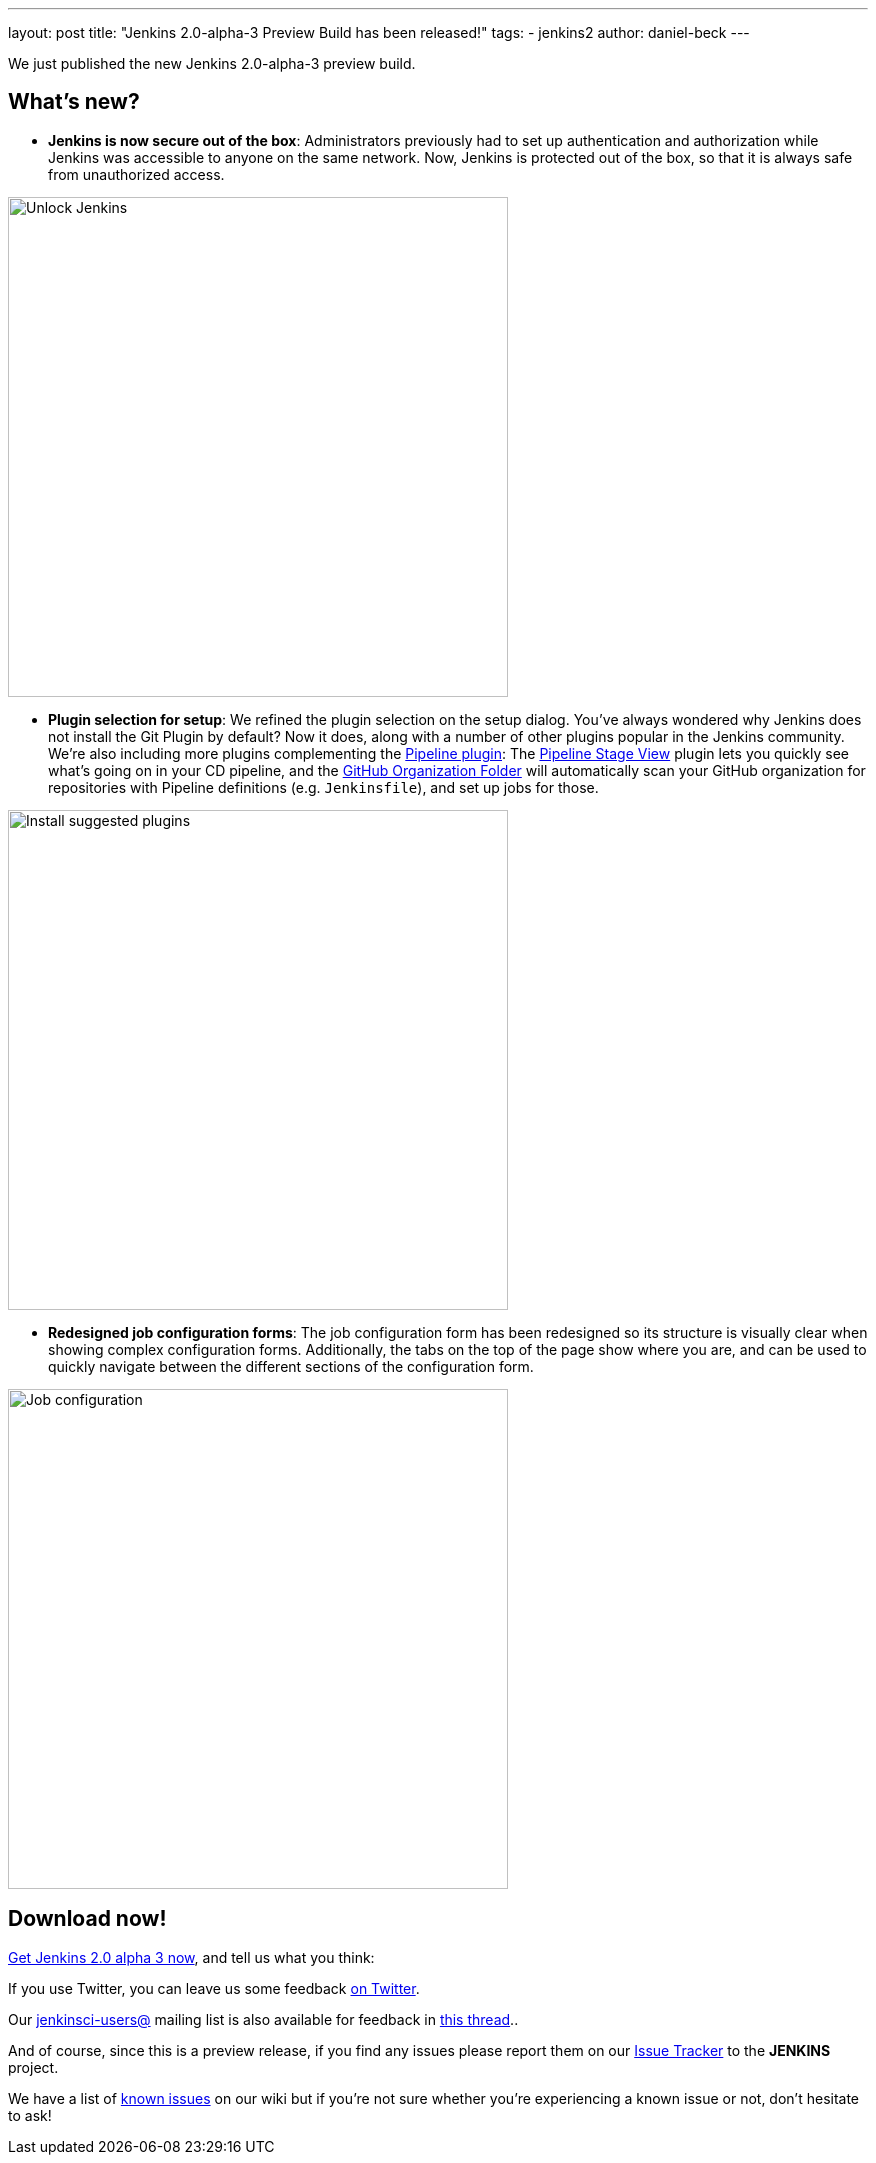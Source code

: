 ---
layout: post
title: "Jenkins 2.0-alpha-3 Preview Build has been released!"
tags:
- jenkins2
author: daniel-beck
---

We just published the new Jenkins 2.0-alpha-3 preview build.

== What's new?

* **Jenkins is now secure out of the box**:
  Administrators previously had to set up authentication and authorization
  while Jenkins was accessible to anyone on the same network.  Now, Jenkins is
  protected out of the box, so that it is always safe from unauthorized
  access.

image::/images/post-images/alpha3/alpha3_unlock.png[Unlock Jenkins, 500, align="center"]

* **Plugin selection for setup**:
  We refined the plugin selection on the setup dialog.
  You've always wondered why Jenkins does not install the Git Plugin by default?
  Now it does, along with a number of other plugins popular in the Jenkins community.
  We're also including more plugins complementing the
  link:/solutions/pipeline[Pipeline plugin]:
  The
  link:https://wiki.jenkins.io/display/JENKINS/Pipeline+Stage+View+Plugin[Pipeline
  Stage View] plugin lets you quickly see what's going on in your CD pipeline,
  and the link:https://github.com/jenkinsci/github-organization-folder-plugin#github-organization-folder[GitHub
  Organization Folder] will automatically scan your GitHub organization for
  repositories with Pipeline definitions (e.g. `Jenkinsfile`), and set up jobs for those.

image::/images/post-images/alpha3/alpha3_suggested_plugins.png[Install suggested plugins, 500, align="center"]

* **Redesigned job configuration forms**:
  The job configuration form has been redesigned so its structure is visually
  clear when showing complex configuration forms.  Additionally, the tabs on
  the top of the page show where you are, and can be used to quickly navigate
  between the different sections of the configuration form.

image::/images/post-images/alpha3/alpha3_configuration.png[Job configuration, 500, align="center"]

== Download now!

link:/2.0/[Get Jenkins 2.0 alpha 3 now], and tell us what you think:

If you use Twitter, you can leave us some feedback
link:https://twitter.com/intent/tweet?text=@jenkinsci%20I%20think%20%23jenkins2%20is%20[on
Twitter].

Our
link:https://groups.google.com/group/jenkinsci-users/topics[jenkinsci-users@]
mailing list is also available for feedback in
link:https://groups.google.com/d/msg/jenkinsci-users/fEWFVUj0UVY/GbG0ChvkIgAJ[this
thread]..

And of course, since this is a preview release, if you find any issues please
report them on our
link:https://wiki.jenkins.io/display/JENKINS/Issue+Tracking[Issue Tracker]
to the *JENKINS* project.

We have a list of
link:https://wiki.jenkins.io/display/JENKINS/2.0+Errata[known issues] on
our wiki but if you're not sure whether you're experiencing a known issue or
not, don't hesitate to ask!
